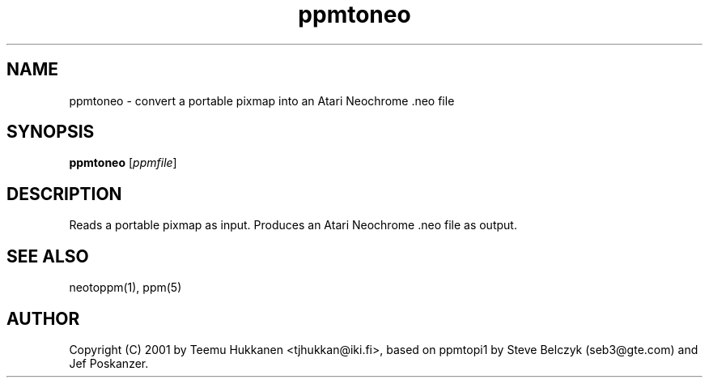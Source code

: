 .TH ppmtoneo 1 "24 April 2001"
.IX ppmtoneo
.SH NAME
ppmtoneo - convert a portable pixmap into an Atari Neochrome .neo file
.SH SYNOPSIS
.B ppmtoneo
.RI [ ppmfile ]
.SH DESCRIPTION
Reads a portable pixmap as input.
Produces an Atari Neochrome .neo file as output.
.IX Atari
.IX "Neochrome .neo"
.SH "SEE ALSO"
neotoppm(1), ppm(5)
.SH AUTHOR
Copyright (C) 2001 by Teemu Hukkanen <tjhukkan@iki.fi>,
based on ppmtopi1 by Steve Belczyk (seb3@gte.com) and Jef Poskanzer.
.\" Permission to use, copy, modify and distribute this software and its
.\" documentation for any purpose and without fee is hereby granted, provided
.\" that the above copyright notice appear in all copies and that both that
.\" copyright notice and this permission notice appear in supporting
.\" documentation.  This software is provided "as is" without express or
.\" implied warranty.
